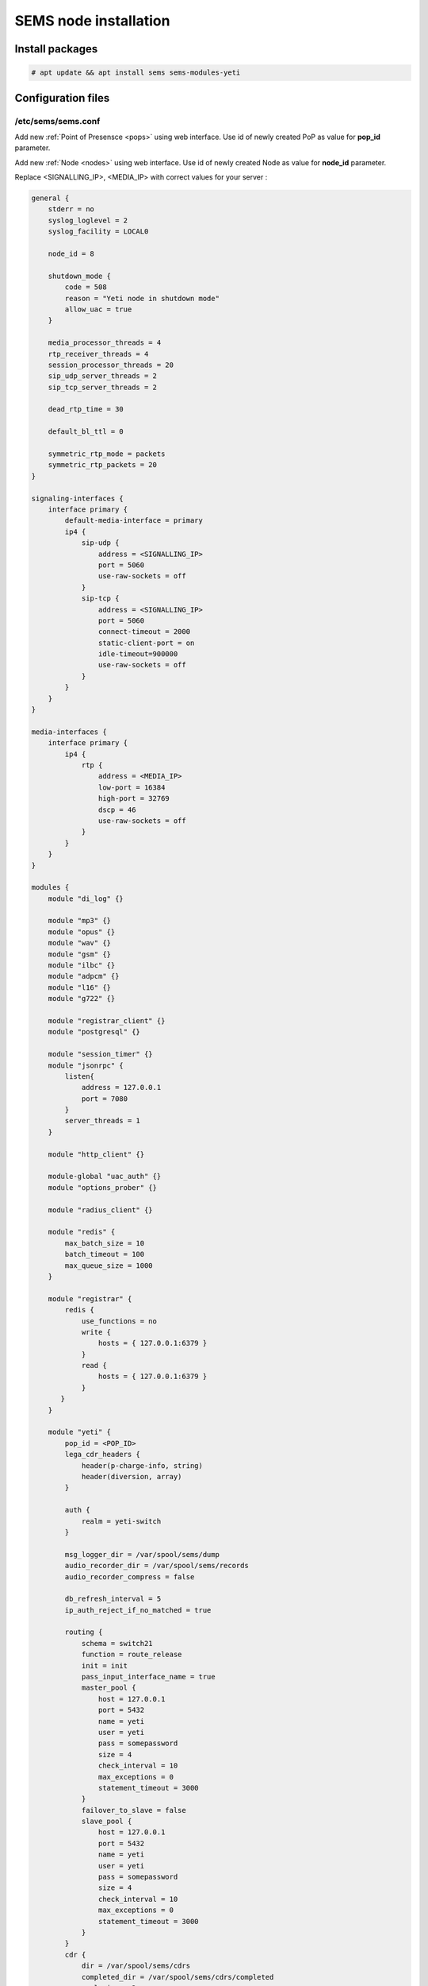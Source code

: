 .. :maxdepth: 2


======================
SEMS node installation
======================

Install packages
----------------

.. code-block:: console

    # apt update && apt install sems sems-modules-yeti
    
Configuration files
-------------------

.. _sems_conf_1.13:

/etc/sems/sems.conf
~~~~~~~~~~~~~~~~~~~

Add new :ref:`Point of Presensce <pops>` using web interface. Use id of newly created PoP as value for **pop_id** parameter.

Add new :ref:`Node <nodes>` using web interface. Use id of newly created Node as value for **node_id** parameter.

Replace <SIGNALLING_IP>, <MEDIA_IP> with correct values for your server :

.. code-block::

    general {
        stderr = no
        syslog_loglevel = 2
        syslog_facility = LOCAL0

        node_id = 8

        shutdown_mode {
            code = 508
            reason = "Yeti node in shutdown mode"
            allow_uac = true
        }

        media_processor_threads = 4
        rtp_receiver_threads = 4
        session_processor_threads = 20
        sip_udp_server_threads = 2
        sip_tcp_server_threads = 2

        dead_rtp_time = 30

        default_bl_ttl = 0

        symmetric_rtp_mode = packets
        symmetric_rtp_packets = 20
    }

    signaling-interfaces {
        interface primary {
            default-media-interface = primary
            ip4 {
                sip-udp {
                    address = <SIGNALLING_IP>
                    port = 5060
                    use-raw-sockets = off
                }
                sip-tcp {
                    address = <SIGNALLING_IP>
                    port = 5060
                    connect-timeout = 2000
                    static-client-port = on
                    idle-timeout=900000
                    use-raw-sockets = off
                }
            }
        }
    }

    media-interfaces {
        interface primary {
            ip4 {
                rtp {
                    address = <MEDIA_IP>
                    low-port = 16384
                    high-port = 32769
                    dscp = 46
                    use-raw-sockets = off
                }
            }
        }
    }

    modules {
        module "di_log" {}

        module "mp3" {}
        module "opus" {}
        module "wav" {}
        module "gsm" {}
        module "ilbc" {}
        module "adpcm" {}
        module "l16" {}
        module "g722" {}

        module "registrar_client" {}
        module "postgresql" {}

        module "session_timer" {}
        module "jsonrpc" {
            listen{
                address = 127.0.0.1
                port = 7080
            }
            server_threads = 1
        }

        module "http_client" {}

        module-global "uac_auth" {}
        module "options_prober" {}

        module "radius_client" {}

        module "redis" {
            max_batch_size = 10
            batch_timeout = 100
            max_queue_size = 1000
        }

        module "registrar" {
            redis {
                use_functions = no
                write {
                    hosts = { 127.0.0.1:6379 }
                }
                read {
                    hosts = { 127.0.0.1:6379 }
                }
           }
        }

        module "yeti" {
            pop_id = <POP_ID>
            lega_cdr_headers {
                header(p-charge-info, string)
                header(diversion, array)
            }

            auth {
                realm = yeti-switch
            }

            msg_logger_dir = /var/spool/sems/dump
            audio_recorder_dir = /var/spool/sems/records
            audio_recorder_compress = false

            db_refresh_interval = 5
            ip_auth_reject_if_no_matched = true

            routing {
                schema = switch21
                function = route_release
                init = init
                pass_input_interface_name = true
                master_pool {
                    host = 127.0.0.1
                    port = 5432
                    name = yeti
                    user = yeti
                    pass = somepassword
                    size = 4
                    check_interval = 10
                    max_exceptions = 0
                    statement_timeout = 3000
                }
                failover_to_slave = false
                slave_pool {
                    host = 127.0.0.1
                    port = 5432
                    name = yeti
                    user = yeti
                    pass = somepassword
                    size = 4
                    check_interval = 10
                    max_exceptions = 0
                    statement_timeout = 3000
                }
            }
            cdr {
                dir = /var/spool/sems/cdrs
                completed_dir = /var/spool/sems/cdrs/completed
                pool_size = 2
                auth_pool_size = 2
                schema = switch
                function = writecdr
                master {
                    host = 127.0.0.1
                    port = 5433
                    name = cdr
                    user = cdr
                    pass = somepassword
                }
                failover_to_slave = false
                slave {
                    host = 127.0.0.1
                    port = 5433
                    name = cdr
                    user = cdr
                    pass = somepassword
                }
                failover_requeue = true
                failover_to_file = false
                serialize_dynamic_fields = true
                batch_size = 1
                batch_timeout = 5000
                auth_batch_size = 1
                auth_batch_timeout = 20000
            }
            resources {
                reject_on_error = false
                reduce_operations = true
                write {
                    hosts = { 127.0.0.1:6379 }
                    timeout = 500
                }
                read {
                    hosts = { 127.0.0.1:6379 }
                    timeout = 1000
                }
            }
            registrations {
                check_interval = 5000
            }
            rpc {
                calls_show_limit = 10000
            }
            core_options_handling = yes
        }
    }

    routing {
        application = yeti
    }


.. warning:: JRPC interface allows shutdown SEMS node or make it non-operational. JRPC interface should be secured by firewall to prevent connections from not trusted hosts. In YETI systems only two components should have ability to connect to RPC - WEB interface and yeti-cli console

Launch traffic switch
---------------------

Launch configured traffic switch instance:

.. code-block:: console

    # systemctl start sems

In case of errors it's useful to use **sems -E -D3** command
which will launch daemon in foreground with debug logging level

Checks
------

Check if **sems** process exists and signaling/media/rpc sockets are opened:

.. code-block:: console

    # systemctl status sems
    ● sems.service - SEMS for YETI project
         Loaded: loaded (/lib/systemd/system/sems.service; enabled; preset: enabled)
         Active: active (running) since Thu 2024-12-05 20:21:52 UTC; 5 days ago
           Docs: https://yeti-switch.org/docs/
       Main PID: 68166 (sems)
          Tasks: 84 (limit: 154132)
         Memory: 3.3G
            CPU: 2d 18h 15min 51.113s
         CGroup: /system.slice/sems.service
                 └─68166 /usr/bin/sems -f /etc/sems/sems.conf
    # pgrep sems
    29749
    # netstat -lpn | grep sems
    tcp 0    0 127.0.0.1:8090 0.0.0.0:*  LISTEN 29749/sems
    udp 0    0 127.0.0.1:5061 0.0.0.0:*         29749/sems
    raw 2688 0 0.0.0.0:17     0.0.0.0:*  7      29749/sems

Check logs using for possible errors:

.. code-block:: console

    # journalctls -u sems



